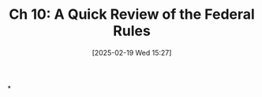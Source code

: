 #+title:      Ch 10: A Quick Review of the Federal Rules
#+date:       [2025-02-19 Wed 15:27]
#+filetags:   :ch:hornbook:notebook:rules:trial:
#+identifier: 20250219T152759
#+signature:  27=10

*
